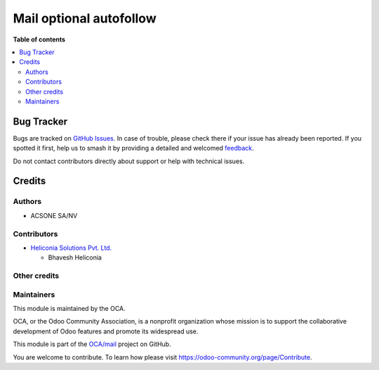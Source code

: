 ========================
Mail optional autofollow
========================

.. 
   !!!!!!!!!!!!!!!!!!!!!!!!!!!!!!!!!!!!!!!!!!!!!!!!!!!!
   !! This file is generated by oca-gen-addon-readme !!
   !! changes will be overwritten.                   !!
   !!!!!!!!!!!!!!!!!!!!!!!!!!!!!!!!!!!!!!!!!!!!!!!!!!!!
   !! source digest: sha256:3aebbde0a044037526dd7911c3501be9a90b586a8d82233b3e341adeaed5e71c
   !!!!!!!!!!!!!!!!!!!!!!!!!!!!!!!!!!!!!!!!!!!!!!!!!!!!

.. |badge1| image:: https://img.shields.io/badge/maturity-Beta-yellow.png
    :target: https://odoo-community.org/page/development-status
    :alt: Beta
.. |badge2| image:: https://img.shields.io/badge/licence-AGPL--3-blue.png
    :target: http://www.gnu.org/licenses/agpl-3.0-standalone.html
    :alt: License: AGPL-3
.. |badge3| image:: https://img.shields.io/badge/github-OCA%2Fmail-lightgray.png?logo=github
    :target: https://github.com/OCA/mail/tree/18.0/mail_optional_autofollow
    :alt: OCA/mail
.. |badge4| image:: https://img.shields.io/badge/weblate-Translate%20me-F47D42.png
    :target: https://translation.odoo-community.org/projects/mail-18-0/mail-18-0-mail_optional_autofollow
    :alt: Translate me on Weblate
.. |badge5| image:: https://img.shields.io/badge/runboat-Try%20me-875A7B.png
    :target: https://runboat.odoo-community.org/builds?repo=OCA/mail&target_branch=18.0
    :alt: Try me on Runboat

|badge1| |badge2| |badge3| |badge4| |badge5|



**Table of contents**

.. contents::
   :local:

Bug Tracker
===========

Bugs are tracked on `GitHub Issues <https://github.com/OCA/mail/issues>`_.
In case of trouble, please check there if your issue has already been reported.
If you spotted it first, help us to smash it by providing a detailed and welcomed
`feedback <https://github.com/OCA/mail/issues/new?body=module:%20mail_optional_autofollow%0Aversion:%2018.0%0A%0A**Steps%20to%20reproduce**%0A-%20...%0A%0A**Current%20behavior**%0A%0A**Expected%20behavior**>`_.

Do not contact contributors directly about support or help with technical issues.

Credits
=======

Authors
-------

* ACSONE SA/NV

Contributors
------------

- `Heliconia Solutions Pvt. Ltd. <https://www.heliconia.io>`__

  - Bhavesh Heliconia

Other credits
-------------



Maintainers
-----------

This module is maintained by the OCA.

.. image:: https://odoo-community.org/logo.png
   :alt: Odoo Community Association
   :target: https://odoo-community.org

OCA, or the Odoo Community Association, is a nonprofit organization whose
mission is to support the collaborative development of Odoo features and
promote its widespread use.

This module is part of the `OCA/mail <https://github.com/OCA/mail/tree/18.0/mail_optional_autofollow>`_ project on GitHub.

You are welcome to contribute. To learn how please visit https://odoo-community.org/page/Contribute.

